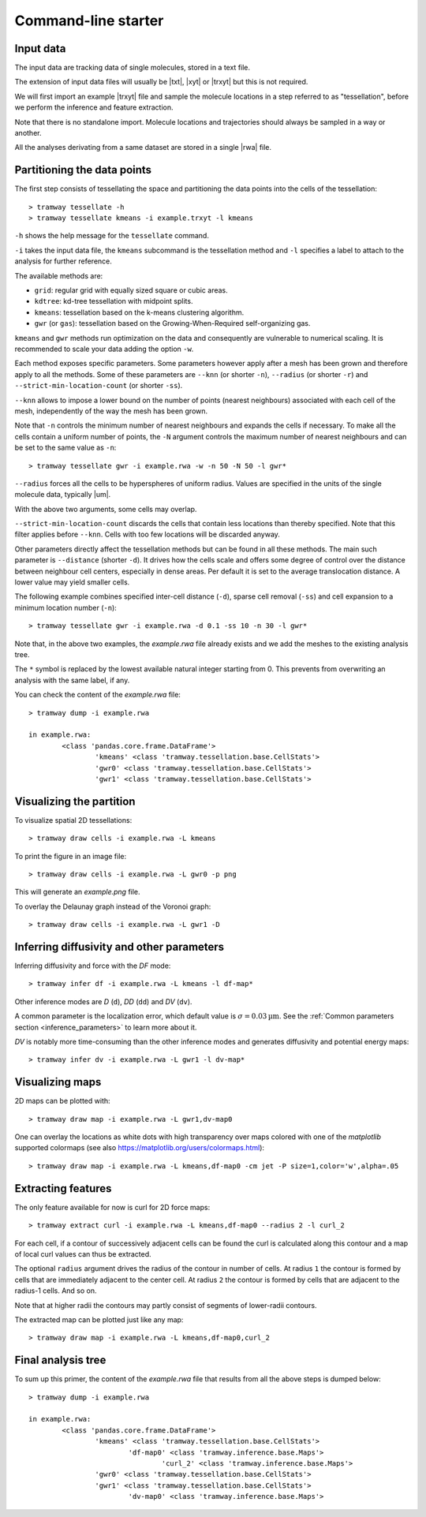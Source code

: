 .. _commandline:

Command-line starter
====================

Input data
----------

The input data are tracking data of single molecules, stored in a text file.

The extension of input data files will usually be |txt|, |xyt| or |trxyt| but this is not required.

We will first import an example |trxyt| file and sample the molecule locations in a step referred to as "tessellation", before we perform the inference and feature extraction.

Note that there is no standalone import.
Molecule locations and trajectories should always be sampled in a way or another.

All the analyses derivating from a same dataset are stored in a single |rwa| file.

.. seealso::

	:ref:`datamodel`


.. _commandline_tessellation:

Partitioning the data points
----------------------------

The first step consists of tessellating the space and partitioning the data points into the cells of the tessellation::

	> tramway tessellate -h
	> tramway tessellate kmeans -i example.trxyt -l kmeans

``-h`` shows the help message for the ``tessellate`` command. 

``-i`` takes the input data file, the ``kmeans`` subcommand is the tessellation method and ``-l`` specifies a label to attach to the analysis for further reference.

The available methods are:

* ``grid``: regular grid with equally sized square or cubic areas.
* ``kdtree``: kd-tree tessellation with midpoint splits.
* ``kmeans``: tessellation based on the k-means clustering algorithm.
* ``gwr`` (or ``gas``): tessellation based on the Growing-When-Required self-organizing gas.

``kmeans`` and ``gwr`` methods run optimization on the data and consequently are vulnerable to numerical scaling. 
It is recommended to scale your data adding the option ``-w``.

Each method exposes specific parameters.
Some parameters however apply after a mesh has been grown and therefore apply to all the methods.
Some of these parameters are ``--knn`` (or shorter ``-n``), ``--radius`` (or shorter ``-r``) and ``--strict-min-location-count`` (or shorter ``-ss``).

``--knn`` allows to impose a lower bound on the number of points (nearest neighbours) associated with each cell of the mesh, independently of the way the mesh has been grown.

Note that ``-n`` controls the minimum number of nearest neighbours and expands the cells if necessary.
To make all the cells contain a uniform number of points, the ``-N`` argument controls the maximum number
of nearest neighbours and can be set to the same value as ``-n``::

	> tramway tessellate gwr -i example.rwa -w -n 50 -N 50 -l gwr*

``--radius`` forces all the cells to be hyperspheres of uniform radius.
Values are specified in the units of the single molecule data, typically |um|.

With the above two arguments, some cells may overlap.

``--strict-min-location-count`` discards the cells that contain less locations than thereby specified.
Note that this filter applies before ``--knn``.
Cells with too few locations will be discarded anyway.

Other parameters directly affect the tessellation methods but can be found in all these methods.
The main such parameter is ``--distance`` (shorter ``-d``).
It drives how the cells scale and offers some degree of control over the distance between neighbour
cell centers, especially in dense areas.
Per default it is set to the average translocation distance.
A lower value may yield smaller cells.

The following example combines specified inter-cell distance (``-d``), sparse cell removal (``-ss``) and cell expansion to a minimum location number (``-n``)::

	> tramway tessellate gwr -i example.rwa -d 0.1 -ss 10 -n 30 -l gwr*

Note that, in the above two examples, the *example.rwa* file already exists and we add the meshes to the existing analysis tree.

The ``*`` symbol is replaced by the lowest available natural integer starting from 0.
This prevents from overwriting an analysis with the same label, if any.


You can check the content of the *example.rwa* file::

	> tramway dump -i example.rwa

	in example.rwa:
		<class 'pandas.core.frame.DataFrame'>
			'kmeans' <class 'tramway.tessellation.base.CellStats'>
			'gwr0' <class 'tramway.tessellation.base.CellStats'>
			'gwr1' <class 'tramway.tessellation.base.CellStats'>

.. seealso::

	:ref:`tessellation`


Visualizing the partition
-------------------------

To visualize spatial 2D tessellations::

	> tramway draw cells -i example.rwa -L kmeans

To print the figure in an image file::

	> tramway draw cells -i example.rwa -L gwr0 -p png

This will generate an *example.png* file.

To overlay the Delaunay graph instead of the Voronoi graph::

	> tramway draw cells -i example.rwa -L gwr1 -D


.. _commandline_inference:

Inferring diffusivity and other parameters
------------------------------------------

Inferring diffusivity and force with the *DF* mode::

	> tramway infer df -i example.rwa -L kmeans -l df-map*

Other inference modes are *D* (``d``), *DD* (``dd``) and *DV* (``dv``).

A common parameter is the localization error, which default value is :math:`\sigma = 0.03 \textrm{µm}`.
See the :ref:`Common parameters section <inference_parameters>` to learn more about it.

*DV* is notably more time-consuming than the other inference modes and generates diffusivity and potential energy maps::

	> tramway infer dv -i example.rwa -L gwr1 -l dv-map*


.. seealso::

	:ref:`inference`


Visualizing maps
----------------

2D maps can be plotted with::

	> tramway draw map -i example.rwa -L gwr1,dv-map0

One can overlay the locations as white dots with high transparency over maps colored with one of the *matplotlib* supported colormaps (see also https://matplotlib.org/users/colormaps.html)::

	> tramway draw map -i example.rwa -L kmeans,df-map0 -cm jet -P size=1,color='w',alpha=.05


Extracting features
-------------------

The only feature available for now is curl for 2D force maps::

	> tramway extract curl -i example.rwa -L kmeans,df-map0 --radius 2 -l curl_2

For each cell, if a contour of successively adjacent cells can be found the curl is calculated along this contour and a map of local curl values can thus be extracted.

The optional ``radius`` argument drives the radius of the contour in number of cells.
At radius ``1`` the contour is formed by cells that are immediately adjacent to the center cell.
At radius ``2`` the contour is formed by cells that are adjacent to the radius-1 cells.
And so on.

Note that at higher radii the contours may partly consist of segments of lower-radii contours.

The extracted map can be plotted just like any map::

	> tramway draw map -i example.rwa -L kmeans,df-map0,curl_2


Final analysis tree
-------------------

To sum up this primer, the content of the *example.rwa* file that results from all the above steps is dumped below::

	> tramway dump -i example.rwa

	in example.rwa:
		<class 'pandas.core.frame.DataFrame'>
			'kmeans' <class 'tramway.tessellation.base.CellStats'>
				'df-map0' <class 'tramway.inference.base.Maps'>
					'curl_2' <class 'tramway.inference.base.Maps'>
			'gwr0' <class 'tramway.tessellation.base.CellStats'>
			'gwr1' <class 'tramway.tessellation.base.CellStats'>
				'dv-map0' <class 'tramway.inference.base.Maps'>



